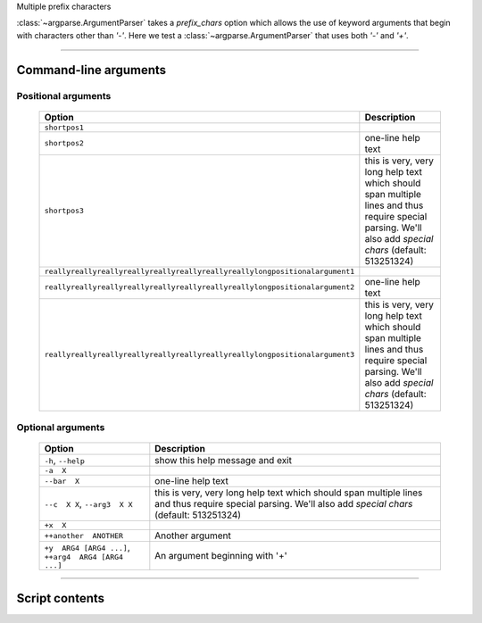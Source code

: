 Multiple prefix characters

:class:`~argparse.ArgumentParser` takes a `prefix_chars` option which allows
the use of keyword arguments that begin with characters other than `'-'`.
Here we test a :class:`~argparse.ArgumentParser` that uses both `'-'` and `'+'`.


------------


Command-line arguments
----------------------

Positional arguments
~~~~~~~~~~~~~~~~~~~~

    ================================================================================    ================================================================================================================================================================
    **Option**                                                                          **Description**                                                                                                                                                 
    --------------------------------------------------------------------------------    ----------------------------------------------------------------------------------------------------------------------------------------------------------------
    ``shortpos1``                                                                                                                                                                                                                                       
    ``shortpos2``                                                                       one-line help text                                                                                                                                              
    ``shortpos3``                                                                       this is very, very long help text which should span multiple lines and thus require special parsing. We'll also add `special` *chars* (default: 513251324)      
    ``reallyreallyreallyreallyreallyreallyreallyreallylongpositionalargument1``                                                                                                                                                                         
    ``reallyreallyreallyreallyreallyreallyreallyreallylongpositionalargument2``          one-line help text                                                                                                                                             
    ``reallyreallyreallyreallyreallyreallyreallyreallylongpositionalargument3``          this is very, very long help text which should span multiple lines and thus require special parsing. We'll also add `special` *chars* (default: 513251324)     
    ================================================================================    ================================================================================================================================================================


Optional arguments
~~~~~~~~~~~~~~~~~~

    =========================================================    ===============================================================================================================================================================
    **Option**                                                   **Description**                                                                                                                                                
    ---------------------------------------------------------    ---------------------------------------------------------------------------------------------------------------------------------------------------------------
    ``-h``, ``--help``                                           show this help message and exit                                                                                                                                
    ``-a  X``                                                                                                                                                                                                                   
    ``--bar  X``                                                 one-line help text                                                                                                                                             
    ``--c  X X``, ``--arg3  X X``                                this is very, very long help text which should span multiple lines and thus require special parsing. We'll also add `special` *chars* (default: 513251324)     
    ``+x  X``                                                                                                                                                                                                                   
    ``++another  ANOTHER``                                       Another argument                                                                                                                                               
    ``+y  ARG4 [ARG4 ...]``, ``++arg4  ARG4 [ARG4 ...]``          An argument beginning with '+'                                                                                                                                
    =========================================================    ===============================================================================================================================================================


------------


Script contents
---------------
